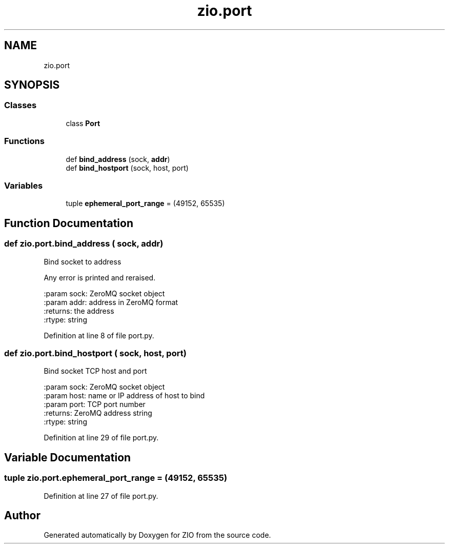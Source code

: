 .TH "zio.port" 3 "Wed Mar 18 2020" "ZIO" \" -*- nroff -*-
.ad l
.nh
.SH NAME
zio.port
.SH SYNOPSIS
.br
.PP
.SS "Classes"

.in +1c
.ti -1c
.RI "class \fBPort\fP"
.br
.in -1c
.SS "Functions"

.in +1c
.ti -1c
.RI "def \fBbind_address\fP (sock, \fBaddr\fP)"
.br
.ti -1c
.RI "def \fBbind_hostport\fP (sock, host, port)"
.br
.in -1c
.SS "Variables"

.in +1c
.ti -1c
.RI "tuple \fBephemeral_port_range\fP = (49152, 65535)"
.br
.in -1c
.SH "Function Documentation"
.PP 
.SS "def zio\&.port\&.bind_address ( sock,  addr)"

.PP
.nf
Bind socket to address

Any error is printed and reraised.

:param sock: ZeroMQ socket object
:param addr: address in ZeroMQ format
:returns: the address
:rtype: string
.fi
.PP
 
.PP
Definition at line 8 of file port\&.py\&.
.SS "def zio\&.port\&.bind_hostport ( sock,  host,  port)"

.PP
.nf
Bind socket TCP host and port

:param sock: ZeroMQ socket object
:param host: name or IP address of host to bind
:param port: TCP port number
:returns: ZeroMQ address string
:rtype: string
.fi
.PP
 
.PP
Definition at line 29 of file port\&.py\&.
.SH "Variable Documentation"
.PP 
.SS "tuple zio\&.port\&.ephemeral_port_range = (49152, 65535)"

.PP
Definition at line 27 of file port\&.py\&.
.SH "Author"
.PP 
Generated automatically by Doxygen for ZIO from the source code\&.
